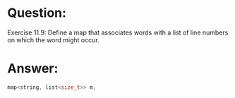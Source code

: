 * Question:
Exercise 11.9: Define a map that associates words with a list of line
numbers on which the word might occur.

* Answer:
#+begin_src cpp
  map<string, list<size_t>> m;
#+end_src
